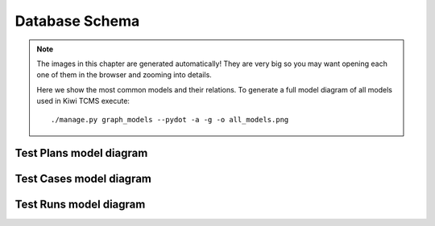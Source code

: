 .. _db:

Database Schema
===============

.. note::

    The images in this chapter are generated automatically!
    They are very big so you may want opening each one of them in the browser
    and zooming into details.

    Here we show the most common models and their relations.
    To generate a full model diagram of all models used in Kiwi TCMS execute::

        ./manage.py graph_models --pydot -a -g -o all_models.png

Test Plans model diagram
------------------------

.. graphviz:: testplans.dot

Test Cases model diagram
------------------------

.. graphviz:: testcases.dot

Test Runs model diagram
-----------------------
.. graphviz:: testruns.dot
